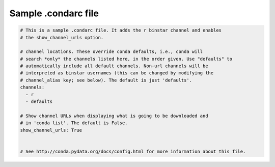 ====================
Sample .condarc file
====================

.. code-block:: yaml

  # This is a sample .condarc file. It adds the r binstar channel and enables
  # the show_channel_urls option.

  # channel locations. These override conda defaults, i.e., conda will
  # search *only* the channels listed here, in the order given. Use "defaults" to
  # automatically include all default channels. Non-url channels will be
  # interpreted as binstar usernames (this can be changed by modifying the
  # channel_alias key; see below). The default is just 'defaults'.
  channels:
    - r
    - defaults

  # Show channel URLs when displaying what is going to be downloaded and
  # in 'conda list'. The default is False.
  show_channel_urls: True


  # See http://conda.pydata.org/docs/config.html for more information about this file.
